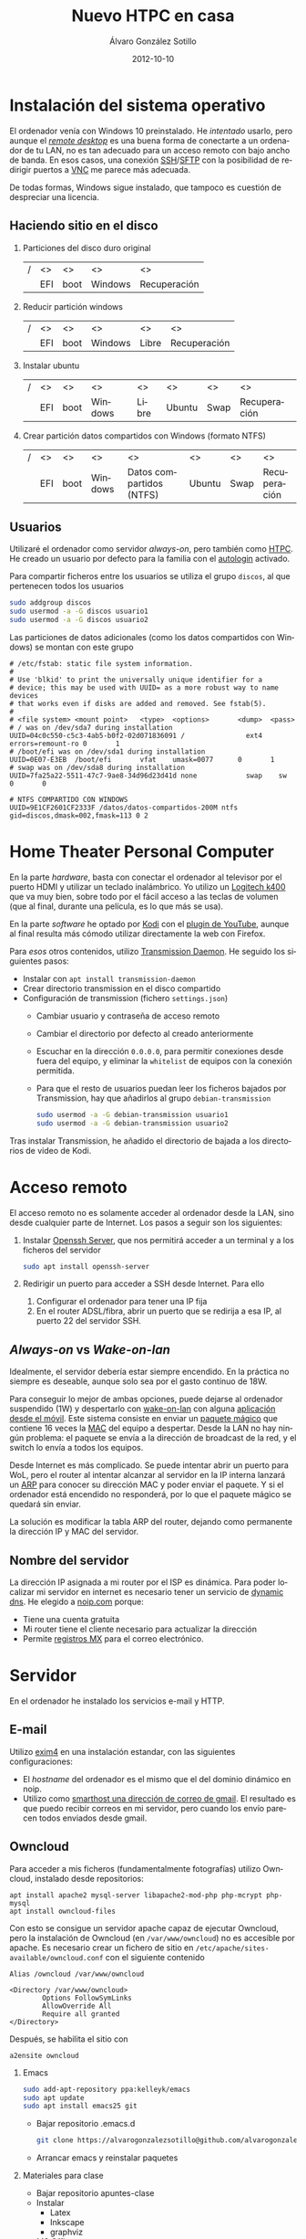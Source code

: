 # -*- coding: utf-8-unix; -*-
#+TITLE:       Nuevo HTPC en casa
#+AUTHOR:      Álvaro González Sotillo
#+EMAIL:       alvarogonzalezsotillo@gmail.com
#+DATE:        2012-10-10
#+URI:         /blog/nuevo-ordenador-de-sobremesa-servidor-htpc

#+TAGS: 
#+DESCRIPTION: 

#+LANGUAGE:    es
#+OPTIONS:     H:7 num:nil toc:nil \n:nil ::t |:t ^:nil -:nil f:t *:t <:t




* Instalación del sistema operativo

El ordenador venía con Windows 10 preinstalado. He /intentado/ usarlo, pero aunque el /[[https://es.wikipedia.org/wiki/Remote_Desktop_Protocol][remote desktop]]/ es una buena forma de conectarte a un ordenador de tu LAN, no es tan adecuado para un acceso remoto con bajo ancho de banda. En esos casos, una conexión [[https://es.wikipedia.org/wiki/Secure_Shell][SSH]]/[[https://es.wikipedia.org/wiki/SSH_File_Transfer_Protocol][SFTP]] con la posibilidad de redirigir puertos a [[https://es.wikipedia.org/wiki/VNC][VNC]] me parece más adecuada.

De todas formas, Windows sigue instalado, que tampoco es cuestión de despreciar una licencia.

** Haciendo sitio en el disco

1. Particiones del disco duro original
   |---+-----+------+---------+--------------|
   | / | <>  | <>   | <>      | <>           |
   |   | EFI | boot | Windows | Recuperación |
   |---+-----+------+---------+--------------|
2. Reducir partición windows
   |---+-----+------+---------+-------+--------------|
   | / | <>  | <>   | <>      | <>    | <>           |
   |   | EFI | boot | Windows | Libre | Recuperación |
   |---+-----+------+---------+-------+--------------|
3. Instalar ubuntu
   |---+-----+------+---------+-------+--------+------+--------------|
   | / | <>  | <>   | <>      | <>    | <>     | <>   | <>           |
   |   | EFI | boot | Windows | Libre | Ubuntu | Swap | Recuperación |
   |---+-----+------+---------+-------+--------+------+--------------|
4. Crear partición datos compartidos con Windows (formato NTFS)
   |---+-----+------+---------+--------------------------+--------+------+--------------|
   | / | <>  | <>   | <>      | <>                       | <>     | <>   | <>           |
   |   | EFI | boot | Windows | Datos compartidos (NTFS) | Ubuntu | Swap | Recuperación |
   |---+-----+------+---------+--------------------------+--------+------+--------------|

** Usuarios
Utilizaré el ordenador como servidor /always-on/, pero también como [[https://es.wikipedia.org/wiki/HTPC][HTPC]]. He creado un usuario por defecto para la familia con el [[https://help.ubuntu.com/community/AutoLogin][autologin]] activado.

Para compartir ficheros entre los usuarios se utiliza el grupo =discos=, al que pertenecen todos los usuarios
#+BEGIN_SRC bash
sudo addgroup discos
sudo usermod -a -G discos usuario1
sudo usermod -a -G discos usuario2
#+END_SRC

Las particiones de datos adicionales (como los datos compartidos con Windows) se montan con este grupo    
#+BEGIN_EXAMPLE
# /etc/fstab: static file system information.
#
# Use 'blkid' to print the universally unique identifier for a
# device; this may be used with UUID= as a more robust way to name devices
# that works even if disks are added and removed. See fstab(5).
#
# <file system> <mount point>   <type>  <options>       <dump>  <pass>
# / was on /dev/sda7 during installation
UUID=04c0c550-c5c3-4ab5-b0f2-02d071836091 /               ext4    errors=remount-ro 0       1
# /boot/efi was on /dev/sda1 during installation
UUID=0E07-E3EB  /boot/efi       vfat    umask=0077      0       1
# swap was on /dev/sda8 during installation
UUID=7fa25a22-5511-47c7-9ae8-34d96d23d41d none            swap    sw              0       0

# NTFS COMPARTIDO CON WINDOWS
UUID=9E1CF2601CF2333F /datos/datos-compartidos-200M ntfs gid=discos,dmask=002,fmask=113 0 2
#+END_EXAMPLE

* Home Theater Personal Computer
En la parte /hardware/, basta con conectar el ordenador al televisor por el puerto HDMI y utilizar un teclado inalámbrico. Yo utilizo un [[https://www.logitech.com/es-es/product/k400-wireless-keyboard-touchpad][Logitech k400]] que va muy bien, sobre todo por el fácil acceso a las teclas de volumen (que al final, durante una película, es lo que más se usa).

En la parte /software/ he optado por [[https://kodi.tv/][Kodi]] con el [[https://kodi.wiki/view/Add-on:YouTube][plugin de YouTube]], aunque al final resulta más cómodo utilizar directamente la web con Firefox.

Para /esos/ otros contenidos, utilizo [[https://transmissionbt.com/][Transmission Daemon]]. He seguido los siguientes pasos:
- Instalar con =apt install transmission-daemon=
- Crear directorio transmission en el disco compartido
- Configuración de transmission (fichero =settings.json=)
     - Cambiar usuario y contraseña de acceso remoto
     - Cambiar el directorio por defecto al creado anteriormente
     - Escuchar en la dirección =0.0.0.0=, para permitir conexiones desde fuera del equipo, y eliminar la =whitelist= de equipos con la conexión permitida.
     - Para que el resto de usuarios puedan leer los ficheros bajados por Transmission, hay que añadirlos al grupo =debian-transmission=
       #+BEGIN_SRC bash
       sudo usermod -a -G debian-transmission usuario1
       sudo usermod -a -G debian-transmission usuario2
       #+END_SRC

Tras instalar Transmission, he añadido el directorio de bajada a los directorios de video de Kodi.

* Acceso remoto
El acceso remoto no es solamente acceder al ordenador desde la LAN, sino desde cualquier parte de Internet. Los pasos a seguir son los siguientes:

1. Instalar [[https://www.openssh.com/][Openssh Server]], que nos permitirá acceder a un terminal y a los ficheros del servidor
   #+BEGIN_SRC bash
   sudo apt install openssh-server
   #+END_SRC
2. Redirigir un puerto para acceder a SSH desde Internet. Para ello
   1. Configurar el ordenador para tener una IP fija
   2. En el router ADSL/fibra, abrir un puerto que se redirija a esa IP, al puerto 22 del servidor SSH.

** /Always-on/ vs /Wake-on-lan/
Idealmente, el servidor debería estar siempre encendido. En la práctica no siempre es deseable, aunque solo sea por el gasto continuo de 18W.

Para conseguir lo mejor de ambas opciones, puede dejarse al ordenador suspendido (1W) y despertarlo con [[https://es.wikipedia.org/wiki/Wake_on_LAN][wake-on-lan]] con alguna [[https://play.google.com/store/apps/details?id=com.cbsb.wakelan][aplicación desde el móvil]]. Este sistema consiste en enviar un [[https://es.wikipedia.org/wiki/Wake_on_LAN#Paquete_m%25C3%25A1gico][paquete mágico]] que contiene 16 veces la [[https://es.wikipedia.org/wiki/Direcci%25C3%25B3n_MAC][MAC]] del equipo a despertar. Desde la LAN no hay ningún problema: el paquete se envía a la dirección de broadcast de la red, y el switch lo envía a todos los equipos.

Desde Internet es más complicado. Se puede intentar abrir un puerto para WoL, pero el router al intentar alcanzar al servidor en la IP interna lanzará un [[https://es.wikipedia.org/wiki/Protocolo_de_resoluci%25C3%25B3n_de_direcciones][ARP]] para conocer su dirección MAC y poder enviar el paquete. Y si el ordenador está encendido no responderá, por lo que el paquete mágico se quedará sin enviar.

La solución es modificar la tabla ARP del router, dejando como permanente la dirección IP y MAC del servidor.

** Nombre del servidor
La dirección IP asignada a mi router por el ISP es dinámica. Para poder localizar mi servidor en internet es necesario tener un servicio de [[https://en.wikipedia.org/wiki/Dynamic_DNS][dynamic dns]]. He elegido a [[https://www.noip.com/][noip.com]] porque:
- Tiene una cuenta gratuita
- Mi router tiene el cliente necesario para actualizar la dirección
- Permite [[https://es.wikipedia.org/wiki/MX_(registro)][registros MX]] para el correo electrónico.

* Servidor
En el ordenador he instalado los servicios e-mail y HTTP.

** E-mail
Utilizo [[https://www.exim.org/][exim4]] en una instalación estandar, con las siguientes configuraciones:
- El /hostname/ del ordenador es el mismo que el del dominio dinámico en noip.
- Utilizo como [[https://wiki.debian.org/GmailAndExim4][smarthost una dirección de correo de gmail]]. El resultado es que puedo recibir correos en mi servidor, pero cuando los envío parecen todos enviados desde gmail.

** Owncloud
Para acceder a mis ficheros (fundamentalmente fotografías) utilizo Owncloud, instalado desde repositorios:
#+BEGIN_EXAMPLE
apt install apache2 mysql-server libapache2-mod-php php-mcrypt php-mysql
apt install owncloud-files
#+END_EXAMPLE

Con esto se consigue un servidor apache capaz de ejecutar Owncloud, pero la instalación de Owncloud (en ~/var/www/owncloud~) no es accesible por apache. Es necesario crear un fichero de sitio en ~/etc/apache/sites-available/owncloud.conf~ con el siguiente contenido

#+BEGIN_EXAMPLE
  Alias /owncloud /var/www/owncloud

  <Directory /var/www/owncloud>
          Options FollowSymLinks
          AllowOverride All
          Require all granted
  </Directory>
#+END_EXAMPLE

Después, se habilita el sitio con
#+BEGIN_EXAMPLE
a2ensite owncloud
#+END_EXAMPLE



3. Emacs
   #+begin_src bash
   sudo add-apt-repository ppa:kelleyk/emacs
   sudo apt update
   sudo apt install emacs25 git
   #+end_src
   - Bajar repositorio .emacs.d
   #+BEGIN_SRC bash
   git clone https://alvarogonzalezsotillo@github.com/alvarogonzalezsotillo/.emacs.d.git
   #+END_SRC
   - Arrancar emacs y reinstalar paquetes
4. Materiales para clase
   - Bajar repositorio apuntes-clase
   - Instalar 
     - Latex
     - Inkscape
     - graphviz
   - MS Office
     - Instalar wine
     - Copiar prefijo wine
     - Crear ficheros .desktop
5. Email
   - Instalar exim4
   - Instalar mutt
   - Configurar smarthost
6. Owncloud
   - instalar apache, php y mysql
   - Crear usuario y base de datos
   - instalar owncloud-files
   - crear owncloud.conf y habilitar sitio  
   - montar directorio local de fotos
7. Zsh
   - Instalar zsh
     - https://github.com/robbyrussell/oh-my-zsh
   - Instalar oh-my-zsh
   - Activar plugins: emacs tmux
